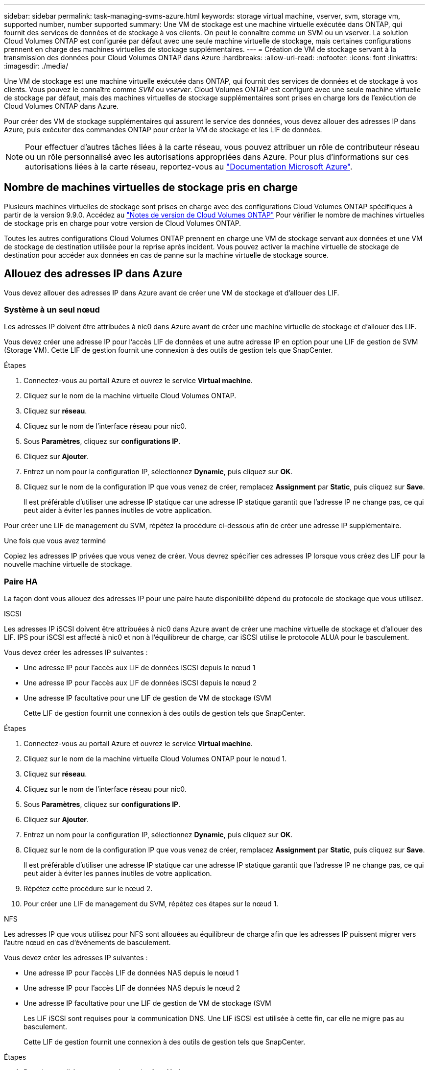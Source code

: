---
sidebar: sidebar 
permalink: task-managing-svms-azure.html 
keywords: storage virtual machine, vserver, svm, storage vm, supported number, number supported 
summary: Une VM de stockage est une machine virtuelle exécutée dans ONTAP, qui fournit des services de données et de stockage à vos clients. On peut le connaître comme un SVM ou un vserver. La solution Cloud Volumes ONTAP est configurée par défaut avec une seule machine virtuelle de stockage, mais certaines configurations prennent en charge des machines virtuelles de stockage supplémentaires. 
---
= Création de VM de stockage servant à la transmission des données pour Cloud Volumes ONTAP dans Azure
:hardbreaks:
:allow-uri-read: 
:nofooter: 
:icons: font
:linkattrs: 
:imagesdir: ./media/


[role="lead"]
Une VM de stockage est une machine virtuelle exécutée dans ONTAP, qui fournit des services de données et de stockage à vos clients. Vous pouvez le connaître comme _SVM_ ou _vserver_. Cloud Volumes ONTAP est configuré avec une seule machine virtuelle de stockage par défaut, mais des machines virtuelles de stockage supplémentaires sont prises en charge lors de l'exécution de Cloud Volumes ONTAP dans Azure.

Pour créer des VM de stockage supplémentaires qui assurent le service des données, vous devez allouer des adresses IP dans Azure, puis exécuter des commandes ONTAP pour créer la VM de stockage et les LIF de données.


NOTE: Pour effectuer d'autres tâches liées à la carte réseau, vous pouvez attribuer un rôle de contributeur réseau ou un rôle personnalisé avec les autorisations appropriées dans Azure. Pour plus d'informations sur ces autorisations liées à la carte réseau, reportez-vous au https://learn.microsoft.com/en-us/azure/virtual-network/virtual-network-network-interface?tabs=azure-portal#permissions["Documentation Microsoft Azure"^].



== Nombre de machines virtuelles de stockage pris en charge

Plusieurs machines virtuelles de stockage sont prises en charge avec des configurations Cloud Volumes ONTAP spécifiques à partir de la version 9.9.0. Accédez au https://docs.netapp.com/us-en/cloud-volumes-ontap-relnotes/index.html["Notes de version de Cloud Volumes ONTAP"^] Pour vérifier le nombre de machines virtuelles de stockage pris en charge pour votre version de Cloud Volumes ONTAP.

Toutes les autres configurations Cloud Volumes ONTAP prennent en charge une VM de stockage servant aux données et une VM de stockage de destination utilisée pour la reprise après incident. Vous pouvez activer la machine virtuelle de stockage de destination pour accéder aux données en cas de panne sur la machine virtuelle de stockage source.



== Allouez des adresses IP dans Azure

Vous devez allouer des adresses IP dans Azure avant de créer une VM de stockage et d'allouer des LIF.



=== Système à un seul nœud

Les adresses IP doivent être attribuées à nic0 dans Azure avant de créer une machine virtuelle de stockage et d'allouer des LIF.

Vous devez créer une adresse IP pour l'accès LIF de données et une autre adresse IP en option pour une LIF de gestion de SVM (Storage VM). Cette LIF de gestion fournit une connexion à des outils de gestion tels que SnapCenter.

.Étapes
. Connectez-vous au portail Azure et ouvrez le service *Virtual machine*.
. Cliquez sur le nom de la machine virtuelle Cloud Volumes ONTAP.
. Cliquez sur *réseau*.
. Cliquez sur le nom de l'interface réseau pour nic0.
. Sous *Paramètres*, cliquez sur *configurations IP*.
. Cliquez sur *Ajouter*.
. Entrez un nom pour la configuration IP, sélectionnez *Dynamic*, puis cliquez sur *OK*.
. Cliquez sur le nom de la configuration IP que vous venez de créer, remplacez *Assignment* par *Static*, puis cliquez sur *Save*.
+
Il est préférable d'utiliser une adresse IP statique car une adresse IP statique garantit que l'adresse IP ne change pas, ce qui peut aider à éviter les pannes inutiles de votre application.



Pour créer une LIF de management du SVM, répétez la procédure ci-dessous afin de créer une adresse IP supplémentaire.

.Une fois que vous avez terminé
Copiez les adresses IP privées que vous venez de créer. Vous devrez spécifier ces adresses IP lorsque vous créez des LIF pour la nouvelle machine virtuelle de stockage.



=== Paire HA

La façon dont vous allouez des adresses IP pour une paire haute disponibilité dépend du protocole de stockage que vous utilisez.

[role="tabbed-block"]
====
.ISCSI
--
Les adresses IP iSCSI doivent être attribuées à nic0 dans Azure avant de créer une machine virtuelle de stockage et d'allouer des LIF. IPS pour iSCSI est affecté à nic0 et non à l'équilibreur de charge, car iSCSI utilise le protocole ALUA pour le basculement.

Vous devez créer les adresses IP suivantes :

* Une adresse IP pour l'accès aux LIF de données iSCSI depuis le nœud 1
* Une adresse IP pour l'accès aux LIF de données iSCSI depuis le nœud 2
* Une adresse IP facultative pour une LIF de gestion de VM de stockage (SVM
+
Cette LIF de gestion fournit une connexion à des outils de gestion tels que SnapCenter.



.Étapes
. Connectez-vous au portail Azure et ouvrez le service *Virtual machine*.
. Cliquez sur le nom de la machine virtuelle Cloud Volumes ONTAP pour le nœud 1.
. Cliquez sur *réseau*.
. Cliquez sur le nom de l'interface réseau pour nic0.
. Sous *Paramètres*, cliquez sur *configurations IP*.
. Cliquez sur *Ajouter*.
. Entrez un nom pour la configuration IP, sélectionnez *Dynamic*, puis cliquez sur *OK*.
. Cliquez sur le nom de la configuration IP que vous venez de créer, remplacez *Assignment* par *Static*, puis cliquez sur *Save*.
+
Il est préférable d'utiliser une adresse IP statique car une adresse IP statique garantit que l'adresse IP ne change pas, ce qui peut aider à éviter les pannes inutiles de votre application.

. Répétez cette procédure sur le nœud 2.
. Pour créer une LIF de management du SVM, répétez ces étapes sur le nœud 1.


--
.NFS
--
Les adresses IP que vous utilisez pour NFS sont allouées au équilibreur de charge afin que les adresses IP puissent migrer vers l'autre nœud en cas d'événements de basculement.

Vous devez créer les adresses IP suivantes :

* Une adresse IP pour l'accès LIF de données NAS depuis le nœud 1
* Une adresse IP pour l'accès LIF de données NAS depuis le nœud 2
* Une adresse IP facultative pour une LIF de gestion de VM de stockage (SVM
+
Les LIF iSCSI sont requises pour la communication DNS. Une LIF iSCSI est utilisée à cette fin, car elle ne migre pas au basculement.

+
Cette LIF de gestion fournit une connexion à des outils de gestion tels que SnapCenter.



.Étapes
. Dans le portail Azure, ouvrez le service *Load balancers*.
. Cliquez sur le nom du équilibreur de charge pour la paire HA.
. Créez une configuration IP front-end pour l'accès aux LIF de données depuis le nœud 1, une autre pour l'accès aux LIF de données depuis le nœud 2 et une autre LIF front-end facultative pour la gestion d'une machine virtuelle de stockage (SVM).
+
.. Sous *Paramètres*, cliquez sur *Configuration IP Frontend*.
.. Cliquez sur *Ajouter*.
.. Entrez un nom pour l'IP front-end, sélectionnez le sous-réseau pour la paire HA Cloud Volumes ONTAP, laissez *Dynamic* sélectionné et, dans les régions avec des zones de disponibilité, laissez *zone redondante* sélectionné pour vous assurer que l'adresse IP reste disponible en cas d'échec d'une zone.
+
image:screenshot_azure_frontend_ip.png["Capture d'écran indiquant l'ajout d'une adresse IP front-end sur le portail Azure dans laquelle un nom et un sous-réseau sont sélectionnés."]

.. Cliquez sur le nom de la configuration IP front-end que vous venez de créer, définissez *Assignment* sur *Static*, puis cliquez sur *Save*.
+
Il est préférable d'utiliser une adresse IP statique car une adresse IP statique garantit que l'adresse IP ne change pas, ce qui peut aider à éviter les pannes inutiles de votre application.



. Ajoutez une sonde de santé pour chaque IP front-end que vous venez de créer.
+
.. Sous *Paramètres* de l'équilibreur de charge, cliquez sur *sondes de santé*.
.. Cliquez sur *Ajouter*.
.. Saisissez un nom pour la sonde de santé et entrez un numéro de port compris entre 63005 et 65000. Conservez les valeurs par défaut des autres champs.
+
Il est important que le numéro de port soit compris entre 63005 et 65000. Par exemple, si vous créez trois sondes de santé, vous pouvez entrer des sondes utilisant les numéros de port 63005, 63006 et 63007.

+
image:screenshot_azure_health_probe.gif["Capture d'écran de l'ajout d'une sonde de santé sur le portail Azure où un nom et un port sont saisis."]



. Créer de nouvelles règles d'équilibrage de charge pour chaque IP front-end.
+
.. Sous *Paramètres* de l'équilibreur de charge, cliquez sur *règles d'équilibrage de charge*.
.. Cliquez sur *Ajouter* et entrez les informations requises :
+
*** *Nom* : saisissez un nom pour la règle.
*** *IP version* : sélectionnez *IPv4*.
*** *Adresse IP Frontend* : sélectionnez l'une des adresses IP frontend que vous venez de créer.
*** *Ports HA* : activez cette option.
*** *Backend pool*: Conservez le pool Backend par défaut qui a déjà été sélectionné.
*** *Health Probe* : sélectionnez la sonde de santé que vous avez créée pour l'IP front-end sélectionnée.
*** *Persistance de session* : sélectionnez *aucun*.
*** *IP flottante* : sélectionnez *Enabled*.
+
image:screenshot_azure_lb_rule.gif["Capture d'écran de l'ajout d'une règle d'équilibrage de la charge sur le portail Azure avec les champs ci-dessus."]





. Assurez-vous que les règles de groupe de sécurité réseau pour Cloud Volumes ONTAP permettent à l'équilibreur de charge d'envoyer des sondes TCP pour les sondes d'intégrité créées à l'étape 4 ci-dessus. Notez que cette option est autorisée par défaut.


--
.PME
--
Les adresses IP utilisées pour les données SMB sont allouées au équilibreur de charge afin que les adresses IP puissent migrer vers l'autre nœud en cas d'événements de basculement.

Vous devrez créer les adresses IP suivantes dans l'équilibreur de charge :

* Une adresse IP pour l'accès LIF de données NAS depuis le nœud 1
* Une adresse IP pour l'accès LIF de données NAS depuis le nœud 2
* Une adresse IP pour une LIF iSCSI sur le nœud 1 dans la NIC0 respective de chaque machine virtuelle
* Une adresse IP pour une LIF iSCSI sur le nœud 2
+
Les LIFs iSCSI sont requises pour les communications DNS et SMB. Une LIF iSCSI est utilisée à cette fin, car elle ne migre pas au basculement.

* Une adresse IP facultative pour une LIF de gestion de VM de stockage (SVM
+
Cette LIF de gestion fournit une connexion à des outils de gestion tels que SnapCenter.



.Étapes
. Dans le portail Azure, ouvrez le service *Load balancers*.
. Cliquez sur le nom du équilibreur de charge pour la paire HA.
. Créer le nombre requis de configurations IP front-end pour les LIFs data et SVM uniquement :
+

NOTE: Une IP front-end ne doit être créée sous NIC0 que pour chaque SVM correspondant. Pour plus d'informations sur l'ajout de l'adresse IP au SVM NIC0, voir « Etape 7 [hyperlien] »

+
.. Sous *Paramètres*, cliquez sur *Configuration IP Frontend*.
.. Cliquez sur *Ajouter*.
.. Entrez un nom pour l'IP front-end, sélectionnez le sous-réseau pour la paire HA Cloud Volumes ONTAP, laissez *Dynamic* sélectionné et, dans les régions avec des zones de disponibilité, laissez *zone redondante* sélectionné pour vous assurer que l'adresse IP reste disponible en cas d'échec d'une zone.
+
image:screenshot_azure_frontend_ip.png["Capture d'écran indiquant l'ajout d'une adresse IP front-end sur le portail Azure dans laquelle un nom et un sous-réseau sont sélectionnés."]

.. Cliquez sur le nom de la configuration IP front-end que vous venez de créer, définissez *Assignment* sur *Static*, puis cliquez sur *Save*.
+
Il est préférable d'utiliser une adresse IP statique car une adresse IP statique garantit que l'adresse IP ne change pas, ce qui peut aider à éviter les pannes inutiles de votre application.



. Ajoutez une sonde de santé pour chaque IP front-end que vous venez de créer.
+
.. Sous *Paramètres* de l'équilibreur de charge, cliquez sur *sondes de santé*.
.. Cliquez sur *Ajouter*.
.. Saisissez un nom pour la sonde de santé et entrez un numéro de port compris entre 63005 et 65000. Conservez les valeurs par défaut des autres champs.
+
Il est important que le numéro de port soit compris entre 63005 et 65000. Par exemple, si vous créez trois sondes de santé, vous pouvez entrer des sondes utilisant les numéros de port 63005, 63006 et 63007.

+
image:screenshot_azure_health_probe.gif["Capture d'écran de l'ajout d'une sonde de santé sur le portail Azure où un nom et un port sont saisis."]



. Créer de nouvelles règles d'équilibrage de charge pour chaque IP front-end.
+
.. Sous *Paramètres* de l'équilibreur de charge, cliquez sur *règles d'équilibrage de charge*.
.. Cliquez sur *Ajouter* et entrez les informations requises :
+
*** *Nom* : saisissez un nom pour la règle.
*** *IP version* : sélectionnez *IPv4*.
*** *Adresse IP Frontend* : sélectionnez l'une des adresses IP frontend que vous venez de créer.
*** *Ports HA* : activez cette option.
*** *Backend pool*: Conservez le pool Backend par défaut qui a déjà été sélectionné.
*** *Health Probe* : sélectionnez la sonde de santé que vous avez créée pour l'IP front-end sélectionnée.
*** *Persistance de session* : sélectionnez *aucun*.
*** *IP flottante* : sélectionnez *Enabled*.
+
image:screenshot_azure_lb_rule.gif["Capture d'écran de l'ajout d'une règle d'équilibrage de la charge sur le portail Azure avec les champs ci-dessus."]





. Assurez-vous que les règles de groupe de sécurité réseau pour Cloud Volumes ONTAP permettent à l'équilibreur de charge d'envoyer des sondes TCP pour les sondes d'intégrité créées à l'étape 4 ci-dessus. Notez que cette option est autorisée par défaut.
. Pour les LIFs iSCSI, ajoutez l'adresse IP de NIC0.
+
.. Cliquez sur le nom de la machine virtuelle Cloud Volumes ONTAP.
.. Cliquez sur *réseau*.
.. Cliquez sur le nom de l'interface réseau pour nic0.
.. Sous Paramètres, cliquez sur *configurations IP*.
.. Cliquez sur *Ajouter*.
+
image:screenshot_azure_ip_config_add.png["Copie d'écran de la page de configurations IP du portail Azure"]

.. Entrez un nom pour la configuration IP, sélectionnez dynamique, puis cliquez sur *OK*.
+
image:screenshot_azure_ip_add_config_window.png["Capture d'écran de la fenêtre Ajouter une configuration IP"]

.. Cliquez sur le nom de la configuration IP que vous venez de créer, définissez l'affectation sur statique, puis cliquez sur *Enregistrer*.





NOTE: Il est préférable d'utiliser une adresse IP statique car une adresse IP statique garantit que l'adresse IP ne change pas, ce qui peut aider à éviter les pannes inutiles de votre application.

--
====
.Une fois que vous avez terminé
Copiez les adresses IP privées que vous venez de créer. Vous devrez spécifier ces adresses IP lorsque vous créez des LIF pour la nouvelle machine virtuelle de stockage.



== Créez un VM de stockage et des LIF

Une fois que vous avez alloué des adresses IP dans Azure, vous pouvez créer une nouvelle machine virtuelle de stockage sur un système à un seul nœud ou sur une paire haute disponibilité.



=== Système à un seul nœud

La création d'une VM de stockage et de LIF sur un système à un seul nœud dépend du protocole de stockage que vous utilisez.

[role="tabbed-block"]
====
.ISCSI
--
Suivez ces étapes pour créer une nouvelle machine virtuelle de stockage et les LIF nécessaires.

.Étapes
. Créer la VM de stockage et une route vers la VM de stockage
+
[source, cli]
----
vserver create -vserver <svm-name> -subtype default -rootvolume <root-volume-name> -rootvolume-security-style unix
----
+
[source, cli]
----
network route create -destination 0.0.0.0/0 -vserver <svm-name> -gateway <ip-of-gateway-server>
----
. Créer une LIF de données :
+
[source, cli]
----
network interface create -vserver <svm-name> -home-port e0a -address <iscsi-ip-address> -netmask-length <# of mask bits> -lif <lif-name> -home-node <name-of-node1> -data-protocol iscsi
----
. Facultatif : créez une LIF de gestion de machine virtuelle de stockage.
+
[source, cli]
----
network interface create -vserver <svm-name> -lif <lif-name> -role data -data-protocol none -address <svm-mgmt-ip-address> -netmask-length <length> -home-node <name-of-node1> -status-admin up -failover-policy system-defined -firewall-policy mgmt -home-port e0a -auto-revert false -failover-group Default
----
. Attribuez un ou plusieurs agrégats à la machine virtuelle de stockage.
+
[source, cli]
----
vserver add-aggregates -vserver svm_2 -aggregates aggr1,aggr2
----
+
Cette étape est obligatoire car la nouvelle machine virtuelle de stockage doit accéder à au moins un agrégat avant de pouvoir créer des volumes sur cette machine virtuelle de stockage.



--
.NFS
--
Suivez ces étapes pour créer une nouvelle machine virtuelle de stockage et les LIF nécessaires.

.Étapes
. Créer la VM de stockage et une route vers la VM de stockage
+
[source, cli]
----
vserver create -vserver <svm-name> -subtype default -rootvolume <root-volume-name> -rootvolume-security-style unix
----
+
[source, cli]
----
network route create -destination 0.0.0.0/0 -vserver <svm-name> -gateway <ip-of-gateway-server>
----
. Créer une LIF de données :
+
[source, cli]
----
network interface create -vserver <svm-name> -lif <lif-name> -role data -data-protocol cifs,nfs -address <nas-ip-address> -netmask-length <length> -home-node <name-of-node1> -status-admin up -failover-policy disabled -firewall-policy data -home-port e0a -auto-revert true -failover-group Default
----
. Facultatif : créez une LIF de gestion de machine virtuelle de stockage.
+
[source, cli]
----
network interface create -vserver <svm-name> -lif <lif-name> -role data -data-protocol none -address <svm-mgmt-ip-address> -netmask-length <length> -home-node <name-of-node1> -status-admin up -failover-policy system-defined -firewall-policy mgmt -home-port e0a -auto-revert false -failover-group Default
----
. Attribuez un ou plusieurs agrégats à la machine virtuelle de stockage.
+
[source, cli]
----
vserver add-aggregates -vserver svm_2 -aggregates aggr1,aggr2
----
+
Cette étape est obligatoire car la nouvelle machine virtuelle de stockage doit accéder à au moins un agrégat avant de pouvoir créer des volumes sur cette machine virtuelle de stockage.



--
.PME
--
Suivez ces étapes pour créer une nouvelle machine virtuelle de stockage et les LIF nécessaires.

.Étapes
. Créer la VM de stockage et une route vers la VM de stockage
+
[source, cli]
----
vserver create -vserver <svm-name> -subtype default -rootvolume <root-volume-name> -rootvolume-security-style unix
----
+
[source, cli]
----
network route create -destination 0.0.0.0/0 -vserver <svm-name> -gateway <ip-of-gateway-server>
----
. Créer une LIF de données :
+
[source, cli]
----
network interface create -vserver <svm-name> -lif <lif-name> -role data -data-protocol cifs,nfs -address <nas-ip-address> -netmask-length <length> -home-node <name-of-node1> -status-admin up -failover-policy disabled -firewall-policy data -home-port e0a -auto-revert true -failover-group Default
----
. Facultatif : créez une LIF de gestion de machine virtuelle de stockage.
+
[source, cli]
----
network interface create -vserver <svm-name> -lif <lif-name> -role data -data-protocol none -address <svm-mgmt-ip-address> -netmask-length <length> -home-node <name-of-node1> -status-admin up -failover-policy system-defined -firewall-policy mgmt -home-port e0a -auto-revert false -failover-group Default
----
. Attribuez un ou plusieurs agrégats à la machine virtuelle de stockage.
+
[source, cli]
----
vserver add-aggregates -vserver svm_2 -aggregates aggr1,aggr2
----
+
Cette étape est obligatoire car la nouvelle machine virtuelle de stockage doit accéder à au moins un agrégat avant de pouvoir créer des volumes sur cette machine virtuelle de stockage.



--
====


=== Paire HA

La création d'un VM de stockage et de LIF sur une paire haute disponibilité dépend du protocole de stockage que vous utilisez.

[role="tabbed-block"]
====
.ISCSI
--
Suivez ces étapes pour créer une nouvelle machine virtuelle de stockage et les LIF nécessaires.

.Étapes
. Créer la VM de stockage et une route vers la VM de stockage
+
[source, cli]
----
vserver create -vserver <svm-name> -subtype default -rootvolume <root-volume-name> -rootvolume-security-style unix
----
+
[source, cli]
----
network route create -destination 0.0.0.0/0 -vserver <svm-name> -gateway <ip-of-gateway-server>
----
. Création de LIF de données :
+
.. Utiliser la commande suivante pour créer une LIF iSCSI sur le nœud 1.
+
[source, cli]
----
network interface create -vserver <svm-name> -home-port e0a -address <iscsi-ip-address> -netmask-length <# of mask bits> -lif <lif-name> -home-node <name-of-node1> -data-protocol iscsi
----
.. Utiliser la commande suivante pour créer une LIF iSCSI sur le nœud 2.
+
[source, cli]
----
network interface create -vserver <svm-name> -home-port e0a -address <iscsi-ip-address> -netmask-length <# of mask bits> -lif <lif-name> -home-node <name-of-node2> -data-protocol iscsi
----


. Facultatif : créez une LIF de gestion de VM de stockage sur le nœud 1.
+
[source, cli]
----
network interface create -vserver <svm-name> -lif <lif-name> -role data -data-protocol none -address <svm-mgmt-ip-address> -netmask-length <length> -home-node <name-of-node1> -status-admin up -failover-policy system-defined -firewall-policy mgmt -home-port e0a -auto-revert false -failover-group Default
----
+
Cette LIF de gestion fournit une connexion à des outils de gestion tels que SnapCenter.

. Attribuez un ou plusieurs agrégats à la machine virtuelle de stockage.
+
[source, cli]
----
vserver add-aggregates -vserver svm_2 -aggregates aggr1,aggr2
----
+
Cette étape est obligatoire car la nouvelle machine virtuelle de stockage doit accéder à au moins un agrégat avant de pouvoir créer des volumes sur cette machine virtuelle de stockage.

. Si vous exécutez Cloud Volumes ONTAP 9.11.1 ou version ultérieure, modifiez les stratégies de service réseau pour la VM de stockage.
+
.. Entrez la commande suivante pour accéder au mode avancé.
+
[source, cli]
----
::> set adv -con off
----
+
La modification des services est requise, car elle permet à Cloud Volumes ONTAP d'utiliser la LIF iSCSI pour les connexions de gestion sortantes.

+
[source, cli]
----
network interface service-policy remove-service -vserver <svm-name> -policy default-data-files -service data-fpolicy-client
network interface service-policy remove-service -vserver <svm-name> -policy default-data-files -service management-ad-client
network interface service-policy remove-service -vserver <svm-name> -policy default-data-files -service management-dns-client
network interface service-policy remove-service -vserver <svm-name> -policy default-data-files -service management-ldap-client
network interface service-policy remove-service -vserver <svm-name> -policy default-data-files -service management-nis-client
network interface service-policy add-service -vserver <svm-name> -policy default-data-blocks -service data-fpolicy-client
network interface service-policy add-service -vserver <svm-name> -policy default-data-blocks -service management-ad-client
network interface service-policy add-service -vserver <svm-name> -policy default-data-blocks -service management-dns-client
network interface service-policy add-service -vserver <svm-name> -policy default-data-blocks -service management-ldap-client
network interface service-policy add-service -vserver <svm-name> -policy default-data-blocks -service management-nis-client
network interface service-policy add-service -vserver <svm-name> -policy default-data-iscsi -service data-fpolicy-client
network interface service-policy add-service -vserver <svm-name> -policy default-data-iscsi -service management-ad-client
network interface service-policy add-service -vserver <svm-name> -policy default-data-iscsi -service management-dns-client
network interface service-policy add-service -vserver <svm-name> -policy default-data-iscsi -service management-ldap-client
network interface service-policy add-service -vserver <svm-name> -policy default-data-iscsi -service management-nis-client
----




--
.NFS
--
Suivez ces étapes pour créer une nouvelle machine virtuelle de stockage et les LIF nécessaires.

.Étapes
. Créer la VM de stockage et une route vers la VM de stockage
+
[source, cli]
----
vserver create -vserver <svm-name> -subtype default -rootvolume <root-volume-name> -rootvolume-security-style unix
----
+
[source, cli]
----
network route create -destination 0.0.0.0/0 -vserver <svm-name> -gateway <ip-of-gateway-server>
----
. Création de LIF de données :
+
.. Utiliser la commande suivante pour créer une LIF NAS sur le nœud 1.
+
[source, cli]
----
network interface create -vserver <svm-name> -lif <lif-name> -role data -data-protocol cifs,nfs -address <nfs-cifs-ip-address> -netmask-length <length> -home-node <name-of-node1> -status-admin up -failover-policy system-defined -firewall-policy data -home-port e0a -auto-revert true -failover-group Default -probe-port <port-number-for-azure-health-probe1>
----
.. Utiliser la commande suivante pour créer une LIF NAS sur le nœud 2.
+
[source, cli]
----
network interface create -vserver <svm-name> -lif <lif-name> -role data -data-protocol cifs,nfs -address <nfs-cifs-ip-address> -netmask-length <length> -home-node <name-of-node2> -status-admin up -failover-policy system-defined -firewall-policy data -home-port e0a -auto-revert true -failover-group Default -probe-port <port-number-for-azure-health-probe2>
----


. Créez des LIF iSCSI pour fournir une communication DNS :
+
.. Utiliser la commande suivante pour créer une LIF iSCSI sur le nœud 1.
+
[source, cli]
----
network interface create -vserver <svm-name> -home-port e0a -address <iscsi-ip-address> -netmask-length <# of mask bits> -lif <lif-name> -home-node <name-of-node1> -data-protocol iscsi
----
.. Utiliser la commande suivante pour créer une LIF iSCSI sur le nœud 2.
+
[source, cli]
----
network interface create -vserver <svm-name> -home-port e0a -address <iscsi-ip-address> -netmask-length <# of mask bits> -lif <lif-name> -home-node <name-of-node2> -data-protocol iscsi
----


. Facultatif : créez une LIF de gestion de VM de stockage sur le nœud 1.
+
[source, cli]
----
network interface create -vserver <svm-name> -lif <lif-name> -role data -data-protocol none -address <svm-mgmt-ip-address> -netmask-length <length> -home-node <name-of-node1> -status-admin up -failover-policy system-defined -firewall-policy mgmt -home-port e0a -auto-revert false -failover-group Default -probe-port <port-number-for-azure-health-probe3>
----
+
Cette LIF de gestion fournit une connexion à des outils de gestion tels que SnapCenter.

. Facultatif : créez une LIF de gestion de VM de stockage sur le nœud 1.
+
[source, cli]
----
network interface create -vserver <svm-name> -lif <lif-name> -role data -data-protocol none -address <svm-mgmt-ip-address> -netmask-length <length> -home-node <name-of-node1> -status-admin up -failover-policy system-defined -firewall-policy mgmt -home-port e0a -auto-revert false -failover-group Default -probe-port <port-number-for-azure-health-probe3>
----
+
Cette LIF de gestion fournit une connexion à des outils de gestion tels que SnapCenter.

. Attribuez un ou plusieurs agrégats à la machine virtuelle de stockage.
+
[source, cli]
----
vserver add-aggregates -vserver svm_2 -aggregates aggr1,aggr2
----
+
Cette étape est obligatoire car la nouvelle machine virtuelle de stockage doit accéder à au moins un agrégat avant de pouvoir créer des volumes sur cette machine virtuelle de stockage.

. Si vous exécutez Cloud Volumes ONTAP 9.11.1 ou version ultérieure, modifiez les stratégies de service réseau pour la VM de stockage.
+
.. Entrez la commande suivante pour accéder au mode avancé.
+
[source, cli]
----
::> set adv -con off
----
+
La modification des services est requise, car elle permet à Cloud Volumes ONTAP d'utiliser la LIF iSCSI pour les connexions de gestion sortantes.

+
[source, cli]
----
network interface service-policy remove-service -vserver <svm-name> -policy default-data-files -service data-fpolicy-client
network interface service-policy remove-service -vserver <svm-name> -policy default-data-files -service management-ad-client
network interface service-policy remove-service -vserver <svm-name> -policy default-data-files -service management-dns-client
network interface service-policy remove-service -vserver <svm-name> -policy default-data-files -service management-ldap-client
network interface service-policy remove-service -vserver <svm-name> -policy default-data-files -service management-nis-client
network interface service-policy add-service -vserver <svm-name> -policy default-data-blocks -service data-fpolicy-client
network interface service-policy add-service -vserver <svm-name> -policy default-data-blocks -service management-ad-client
network interface service-policy add-service -vserver <svm-name> -policy default-data-blocks -service management-dns-client
network interface service-policy add-service -vserver <svm-name> -policy default-data-blocks -service management-ldap-client
network interface service-policy add-service -vserver <svm-name> -policy default-data-blocks -service management-nis-client
network interface service-policy add-service -vserver <svm-name> -policy default-data-iscsi -service data-fpolicy-client
network interface service-policy add-service -vserver <svm-name> -policy default-data-iscsi -service management-ad-client
network interface service-policy add-service -vserver <svm-name> -policy default-data-iscsi -service management-dns-client
network interface service-policy add-service -vserver <svm-name> -policy default-data-iscsi -service management-ldap-client
network interface service-policy add-service -vserver <svm-name> -policy default-data-iscsi -service management-nis-client
----




--
.PME
--
Suivez ces étapes pour créer une nouvelle machine virtuelle de stockage et les LIF nécessaires.

.Étapes
. Créer la VM de stockage et une route vers la VM de stockage
+
[source, cli]
----
vserver create -vserver <svm-name> -subtype default -rootvolume <root-volume-name> -rootvolume-security-style unix
----
+
[source, cli]
----
network route create -destination 0.0.0.0/0 -vserver <svm-name> -gateway <ip-of-gateway-server>
----
. Création de LIF de données NAS :
+
.. Utiliser la commande suivante pour créer une LIF NAS sur le nœud 1.
+
[source, cli]
----
network interface create -vserver <svm-name> -lif <lif-name> -role data -data-protocol cifs,nfs -address <nfs-cifs-ip-address> -netmask-length <length> -home-node <name-of-node1> -status-admin up -failover-policy system-defined -firewall-policy data -home-port e0a -auto-revert true -failover-group Default -probe-port <port-number-for-azure-health-probe1>
----
.. Utiliser la commande suivante pour créer une LIF NAS sur le nœud 2.
+
[source, cli]
----
network interface create -vserver <svm-name> -lif <lif-name> -role data -data-protocol cifs,nfs -address <nfs-cifs-ip-address> -netmask-length <length> -home-node <name-of-node2> -status-admin up -failover-policy system-defined -firewall-policy data -home-port e0a -auto-revert true -failover-group Default -probe-port <port-number-for-azure-health-probe2>
----


. Créez des LIF iSCSI pour fournir une communication DNS :
+
.. Utiliser la commande suivante pour créer une LIF iSCSI sur le nœud 1.
+
[source, cli]
----
network interface create -vserver <svm-name> -home-port e0a -address <iscsi-ip-address> -netmask-length <# of mask bits> -lif <lif-name> -home-node <name-of-node1> -data-protocol iscsi
----
.. Utiliser la commande suivante pour créer une LIF iSCSI sur le nœud 2.
+
[source, cli]
----
network interface create -vserver <svm-name> -home-port e0a -address <iscsi-ip-address> -netmask-length <# of mask bits> -lif <lif-name> -home-node <name-of-node2> -data-protocol iscsi
----


. Facultatif : créez une LIF de gestion de VM de stockage sur le nœud 1.
+
[source, cli]
----
network interface create -vserver <svm-name> -lif <lif-name> -role data -data-protocol none -address <svm-mgmt-ip-address> -netmask-length <length> -home-node <name-of-node1> -status-admin up -failover-policy system-defined -firewall-policy mgmt -home-port e0a -auto-revert false -failover-group Default -probe-port <port-number-for-azure-health-probe3>
----
+
Cette LIF de gestion fournit une connexion à des outils de gestion tels que SnapCenter.

. Attribuez un ou plusieurs agrégats à la machine virtuelle de stockage.
+
[source, cli]
----
vserver add-aggregates -vserver svm_2 -aggregates aggr1,aggr2
----
+
Cette étape est obligatoire car la nouvelle machine virtuelle de stockage doit accéder à au moins un agrégat avant de pouvoir créer des volumes sur cette machine virtuelle de stockage.

. Si vous exécutez Cloud Volumes ONTAP 9.11.1 ou version ultérieure, modifiez les stratégies de service réseau pour la VM de stockage.
+
.. Entrez la commande suivante pour accéder au mode avancé.
+
[source, cli]
----
::> set adv -con off
----
+
La modification des services est requise, car elle permet à Cloud Volumes ONTAP d'utiliser la LIF iSCSI pour les connexions de gestion sortantes.

+
[source, cli]
----
network interface service-policy remove-service -vserver <svm-name> -policy default-data-files -service data-fpolicy-client
network interface service-policy remove-service -vserver <svm-name> -policy default-data-files -service management-ad-client
network interface service-policy remove-service -vserver <svm-name> -policy default-data-files -service management-dns-client
network interface service-policy remove-service -vserver <svm-name> -policy default-data-files -service management-ldap-client
network interface service-policy remove-service -vserver <svm-name> -policy default-data-files -service management-nis-client
network interface service-policy add-service -vserver <svm-name> -policy default-data-blocks -service data-fpolicy-client
network interface service-policy add-service -vserver <svm-name> -policy default-data-blocks -service management-ad-client
network interface service-policy add-service -vserver <svm-name> -policy default-data-blocks -service management-dns-client
network interface service-policy add-service -vserver <svm-name> -policy default-data-blocks -service management-ldap-client
network interface service-policy add-service -vserver <svm-name> -policy default-data-blocks -service management-nis-client
network interface service-policy add-service -vserver <svm-name> -policy default-data-iscsi -service data-fpolicy-client
network interface service-policy add-service -vserver <svm-name> -policy default-data-iscsi -service management-ad-client
network interface service-policy add-service -vserver <svm-name> -policy default-data-iscsi -service management-dns-client
network interface service-policy add-service -vserver <svm-name> -policy default-data-iscsi -service management-ldap-client
network interface service-policy add-service -vserver <svm-name> -policy default-data-iscsi -service management-nis-client
----




--
====
.Et la suite ?
Après avoir créé un serveur virtuel de stockage sur une paire haute disponibilité, il est préférable d'attendre 12 heures avant de provisionner le stockage sur ce SVM. Depuis la version Cloud Volumes ONTAP 9.10.1, BlueXP analyse les paramètres de l'équilibreur de charge d'une paire HA à un intervalle de 12 heures. S'il existe de nouveaux SVM, BlueXP activation d'un paramètre qui permet un basculement non planifié plus court.
